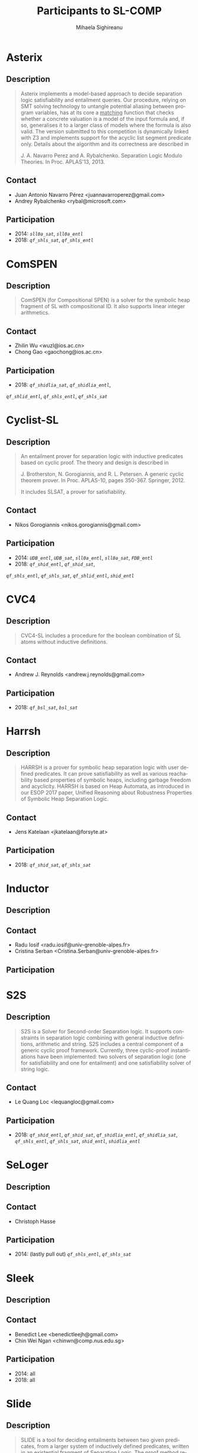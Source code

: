 #+TITLE:      Participants to SL-COMP
#+AUTHOR:     Mihaela Sighireanu
#+EMAIL:      sl-comp@googlegroups.com
#+LANGUAGE:   en
#+CATEGORY:   competition
#+OPTIONS:    H:2 num:nil
#+OPTIONS:    toc:nil
#+OPTIONS:    \n:nil ::t |:t ^:t -:t f:t *:t d:(HIDE)
#+OPTIONS:    tex:t
#+OPTIONS:    html-preamble:nil
#+OPTIONS:    html-postamble:auto
#+HTML_HEAD: <link rel="stylesheet" type="text/css" href="css/htmlize.css"/>
#+HTML_HEAD: <link rel="stylesheet" type="text/css" href="css/stylebig.css"/>

* Asterix
#+NAME: Asterix
** Description
#+BEGIN_QUOTE
Asterix implements a model-based approach to decide separation logic
satisfiability and entailment queries. Our procedure, relying on SMT
solving technology to untangle potential aliasing between program
variables, has at its core a _matching_ function that checks whether a
concrete valuation is a model of the input formula and, if so,
generalises it to a larger class of models where the formula is also
valid. The version submitted to this competition is dynamically linked
with Z3 and implements support for the acyclic list segment predicate
only. Details about the algorithm and its correctness are described in

J. A. Navarro Perez and A. Rybalchenko. Separation Logic Modulo Theories.
In Proc. APLAS'13, 2013.
#+END_QUOTE

** Contact
   - Juan Antonio Navarro Pérez <juannavarroperez@gmail.com>
   - Andrey Rybalchenko <rybal@microsoft.com>	

** Participation
   - 2014: /=sll0a_sat=/, /=sll0a_entl=/
   - 2018: /=qf_shls_sat=/, /=qf_shls_entl=/


* ComSPEN
#+NAME: CSPEN
**  Description
#+BEGIN_QUOTE
ComSPEN (for Compositional SPEN) is a solver for the symbolic heap
fragment of SL with compositional ID. It also supports linear integer
arithmetics.
#+END_QUOTE

** Contact
   - Zhilin Wu <wuzl@ios.ac.cn>
   - Chong Gao <gaochong@ios.ac.cn>

** Participation
   - 2018: /=qf_shidlia_sat=/, /=qf_shidlia_entl=/,
   /=qf_shlid_entl=/, /=qf_shls_entl=/, /=qf_shls_sat=/


* Cyclist-SL
#+NAME: CYCLIST
** Description
#+BEGIN_QUOTE
An entailment prover for separation logic with inductive predicates
based on cyclic proof.  The theory and design is described in

J. Brotherston, N. Gorogiannis, and R. L. Petersen. A generic cyclic
theorem prover. In Proc. APLAS-10, pages 350-367. Springer, 2012.

It includes SLSAT, a prover for satisfiability.
#+END_QUOTE

** Contact
   - Nikos Gorogiannis <nikos.gorogiannis@gmail.com>

** Participation
   - 2014: /=UDB_entl=/, /=UDB_sat=/, /=sll0a_entl=/, /=sll0a_sat=/, /=FDB_entl=/
   - 2018: /=qf_shid_entl=/, /=qf_shid_sat=/, 
   /=qf_shls_entl=/, /=qf_shls_sat=/, /=qf_shlid_entl=/, 
   /=shid_entl=/


* CVC4
#+NAME: CVC4
** Description
#+BEGIN_QUOTE
CVC4-SL includes a procedure for the boolean combination of
SL atoms without inductive definitions. 
#+END_QUOTE

** Contact
   - Andrew J. Reynolds <andrew.j.reynolds@gmail.com>

** Participation
   - 2018: /=qf_bsl_sat=/, /=bsl_sat=/


* Harrsh
#+NAME: Harrsh
** Description
#+BEGIN_QUOTE
HARRSH is a prover for symbolic heap separation logic with user defined predicates. It can prove satisfiability as well as various reachability based properties of symbolic heaps, including garbage freedom and acyclicity. HARRSH is based on Heap Automata, as introduced in our ESOP 2017 paper, Unified Reasoning about Robustness Properties of Symbolic Heap Separation Logic.
#+END_QUOTE

** Contact
   - Jens Katelaan <jkatelaan@forsyte.at>

** Participation
   - 2018: /=qf_shid_sat=/, /=qf_shls_sat=/


* Inductor
#+NAME: Inductor
** Description
#+BEGIN_QUOTE
#+END_QUOTE

** Contact
   - Radu Iosif <radu.iosif@univ-grenoble-alpes.fr>
   - Cristina Serban <Cristina.Serban@univ-grenoble-alpes.fr>

** Participation


* S2S
#+NAME: S2S
** Description
#+BEGIN_QUOTE
S2S is a Solver for Second-order Separation logic. It supports 
constraints in separation logic combining with
general inductive definitions, arithmetic and string.
S2S includes a central component of a generic cyclic proof framework.
Currently, three cyclic-proof instantiations have been implemented:
two solvers of separation logic (one for satisfiability and one for entailment)
and one satisfiability solver of string logic.
#+END_QUOTE

** Contact
   - Le Quang Loc <lequangloc@gmail.com>

** Participation
   - 2018: /=qf_shid_entl=/, /=qf_shid_sat=/,
   		/=qf_shidlia_entl=/, /=qf_shidlia_sat=/,
		/=qf_shls_entl=/, /=qf_shls_sat=/,
		/=shid_entl=/, /=shidlia_entl=/


* SeLoger
#+NAME: SeLoger
** Description
#+BEGIN_QUOTE
#+END_QUOTE

** Contact
   - Christoph Hasse

** Participation
   - 2014: (lastly pull out) /=qf_shls_entl=/, /=qf_shls_sat=/



* Sleek
#+NAME: Sleek
** Description
#+BEGIN_QUOTE
#+END_QUOTE

** Contact
   - Benedict Lee <benedictleejh@gmail.com>
   - Chin Wei Ngan <chinwn@comp.nus.edu.sg>

** Participation
   - 2014: all
   - 2018: all


* Slide
#+NAME: Slide
** Description
#+BEGIN_QUOTE
SLIDE is a tool for deciding entailments between two given predicates,
from a larger system of inductively defined predicates, written in an
existential fragment of Separation Logic. The proof method relies on
converting both the left hand and right hand sides of the entailment
into two tree automata AutLHS and AutRHS, respectively, and checking
the tree language inclusion of the automaton AutLHS in the automaton
AutRHS.
#+END_QUOTE

** Contact
   - Adam Rogalewicz <rogalew@fit.vutbr.cz>

** Participation
   - 2014: /=UDB_entl=/, /=FDB_entl=/
   - 2018: /=qf_shid_entl=/, /=qf_shlid_entl=/, /=shid_entl=/


* Sloth
#+NAME: Sloth
** Description
#+BEGIN_QUOTE
#+END_QUOTE

** Contact
   - Jens Katelaan <jkatelaan@forsyte.at>

** Participation
   - 2018: (lastly pull out) 
   	/=qf_shls_sat=/, /=qf_shls_entl=/, /=qf_bsl_sat=/, /=bsl_sat=/



* Songbird
#+NAME: SB
** Description
#+BEGIN_QUOTE
#+END_QUOTE

** Contact
   - Ta Quang Trung <taquangtrungvn@gmail.com>
   - Chin Wei Ngan <chinwn@comp.nus.edu.sg>

** Participation
   - 2018: all


* SPEN
#+NAME: SPEN
** Description
#+BEGIN_QUOTE
SPEN is an open source solver for checking validity of entailments between formulas 
in a fragment of Separation Logic with inductive definitions and linear integer
constraints. The internals are published in

Constantin Enea, Ondrej Lengal, Mihaela Sighireanu, and Tomas Vojnar. 
Compositional entailment checking for a fragment of separation logic. 
In Proc. of APLAS’14, volume 8858 of LNCS, pages 314–333. Springer, 2014

Constantin Enea, Mihaela Sighireanu, and Zhilin Wu.
On automated lemma generation for separation logic with inductive definitions. 
In ATVA’15, volume 9364 of LNCS, pages 80–96. Springer, 2015.
#+END_QUOTE

** Contact
   - Mihaela Sighireanu <mihaela.sighireanu@gmail.com>

** Participation
   - 2014: /=FDB_entl=/, /=sll0a_entl=/, /=sll0a_sat=/
   - 2018: /=qf_shls_sat=/, /=qf_shls_entl=/, /=qf_shlid_entl=/, 
   /=qf_shid_entl=/, /=qf_shid_sat=/


